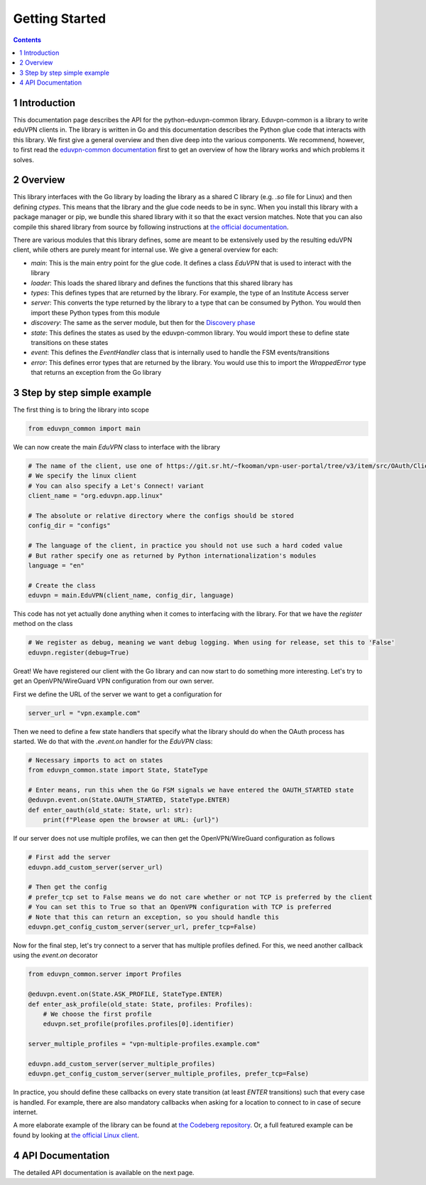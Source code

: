 ==========================================
Getting Started
==========================================

.. contents::

1 Introduction
--------------

This documentation page describes the API for the python-eduvpn-common library. Eduvpn-common is a library to write eduVPN clients in. The library is written in Go and this documentation describes the Python glue code that interacts with this library. We first give a general overview and then dive deep into the various components. We recommend, however, to first read the `eduvpn-common documentation <https://eduvpn.github.io/eduvpn-common>`_ first to get an overview of how the library works and which problems it solves.

2 Overview
----------

This library interfaces with the Go library by loading the library as a shared C library (e.g. *.so* file for Linux) and then defining *ctypes*. This means that the library and the glue code needs to be in sync. When you install this library with a package manager or pip, we bundle this shared library with it so that the exact version matches. Note that you can also compile this shared library from source by following instructions at `the official documentation <https://codeberg.org/eduVPN/eduvpn-common>`_.

There are various modules that this library defines, some are meant to be extensively used by the resulting eduVPN client, while others are purely meant for internal use. We give a general overview for each:

- *main*: This is the main entry point for the glue code. It defines a class *EduVPN* that is used to interact with the library

- *loader*: This loads the shared library and defines the functions that this shared library has

- *types*: This defines types that are returned by the library. For example, the type of an Institute Access server

- *server*: This converts the type returned by the library to a type that can be consumed by Python. You would then import these Python types from this module

- *discovery*: The same as the server module, but then for the `Discovery phase <https://github.com/eduvpn/documentation/tree/master/SERVER_DISCOVERY.md>`_

- *state*: This defines the states as used by the eduvpn-common library. You would import these to define state transitions on these states

- *event*: This defines the *EventHandler* class that is internally used to handle the FSM events/transitions

- *error*: This defines error types that are returned by the library. You would use this to import the *WrappedError* type that returns an exception from the Go library

3 Step by step simple example
-----------------------------

The first thing is to bring the library into scope

.. code:: python

    from eduvpn_common import main

We can now create the main *EduVPN* class to interface with the library

.. code:: python

    # The name of the client, use one of https://git.sr.ht/~fkooman/vpn-user-portal/tree/v3/item/src/OAuth/ClientDb.php
    # We specify the linux client
    # You can also specify a Let's Connect! variant
    client_name = "org.eduvpn.app.linux"

    # The absolute or relative directory where the configs should be stored
    config_dir = "configs"

    # The language of the client, in practice you should not use such a hard coded value
    # But rather specify one as returned by Python internationalization's modules
    language = "en"

    # Create the class
    eduvpn = main.EduVPN(client_name, config_dir, language)

This code has not yet actually done anything when it comes to interfacing with the library. For that we have the *register* method on the class

.. code:: python

    # We register as debug, meaning we want debug logging. When using for release, set this to 'False'
    eduvpn.register(debug=True)

Great! We have registered our client with the Go library and can now start to do something more interesting. Let's try to get an OpenVPN/WireGuard VPN configuration from our own server.

First we define the URL of the server we want to get a configuration for

.. code:: python

    server_url = "vpn.example.com"

Then we need to define a few state handlers that specify what the library should do when the OAuth process has started. We do that with the *.event.on* handler for the *EduVPN* class:

.. code:: python

    # Necessary imports to act on states
    from eduvpn_common.state import State, StateType

    # Enter means, run this when the Go FSM signals we have entered the OAUTH_STARTED state
    @eduvpn.event.on(State.OAUTH_STARTED, StateType.ENTER)
    def enter_oauth(old_state: State, url: str):
        print(f"Please open the browser at URL: {url}")

If our server does not use multiple profiles, we can then get the OpenVPN/WireGuard configuration as follows

.. code:: python

    # First add the server
    eduvpn.add_custom_server(server_url)

    # Then get the config
    # prefer_tcp set to False means we do not care whether or not TCP is preferred by the client
    # You can set this to True so that an OpenVPN configuration with TCP is preferred
    # Note that this can return an exception, so you should handle this
    eduvpn.get_config_custom_server(server_url, prefer_tcp=False)

Now for the final step, let's try connect to a server that has multiple profiles defined. For this, we need another callback using the *event.on* decorator

.. code:: python

    from eduvpn_common.server import Profiles

    @eduvpn.event.on(State.ASK_PROFILE, StateType.ENTER)
    def enter_ask_profile(old_state: State, profiles: Profiles):
        # We choose the first profile
        eduvpn.set_profile(profiles.profiles[0].identifier)

    server_multiple_profiles = "vpn-multiple-profiles.example.com"

    eduvpn.add_custom_server(server_multiple_profiles)
    eduvpn.get_config_custom_server(server_multiple_profiles, prefer_tcp=False)

In practice, you should define these callbacks on every state transition (at least *ENTER* transitions) such that every case is handled. For example, there are also mandatory callbacks when asking for a location to connect to in case of secure internet.

A more elaborate example of the library can be found at `the Codeberg repository <https://codeberg.org/eduVPN/eduvpn-common/src/branch/main/wrappers/python/main.py>`_.
Or, a full featured example can be found by looking at `the official Linux client <https://github.com/eduvpn/python-eduvpn-client>`_.

4 API Documentation
-------------------

The detailed API documentation is available on the next page.
